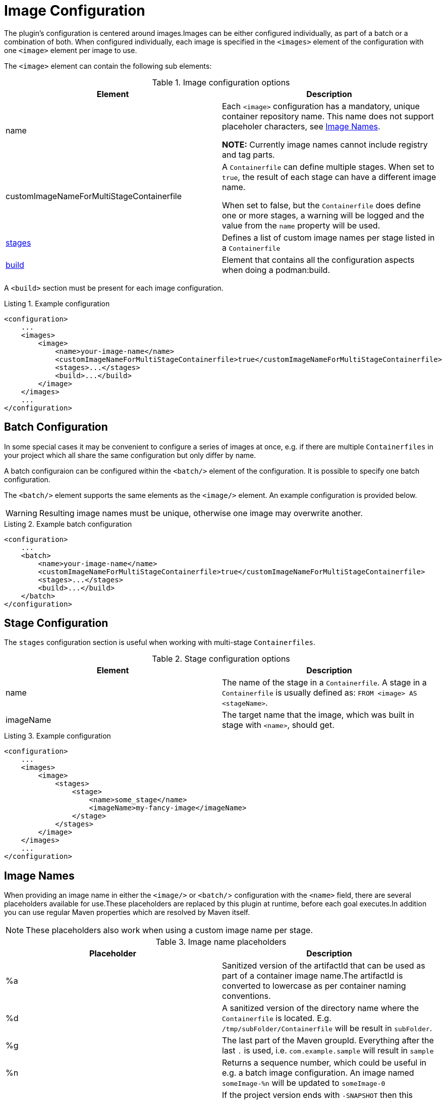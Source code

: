 = Image Configuration
:navtitle: Image Configuration
:listing-caption: Listing
:table-caption: Table

The plugin’s configuration is centered around images.Images can be either configured individually, as part of a batch or a combination of both.
When configured individually, each image is specified in the `<images>` element of the configuration with one `<image>` element per image to use.

The `<image>` element can contain the following sub elements:

.Image configuration options
|===
|Element |Description

|name
|Each `<image>` configuration has a mandatory, unique container repository name.
This name does not support placeholer characters, see xref:image-configuration.adoc#imagenames[Image Names].

**NOTE:** Currently image names cannot include registry and tag parts.

|customImageNameForMultiStageContainerfile
|A `Containerfile` can define multiple stages.
When set to `true`, the result of each stage can have a different image name.

When set to false, but the `Containerfile` does define one or more stages, a warning will be logged and the value from the `name` property will be used.

|<<stageconfig,stages>>
|Defines a list of custom image names per stage listed in a `Containerfile`

|xref:goals/build.adoc#buildconfig[build]
|Element that contains all the configuration aspects when doing a podman:build.

|===

A `<build>` section must be present for each image configuration.

.Example configuration
[source,xml]
----
<configuration>
    ...
    <images>
        <image>
            <name>your-image-name</name>
            <customImageNameForMultiStageContainerfile>true</customImageNameForMultiStageContainerfile>
            <stages>...</stages>
            <build>...</build>
        </image>
    </images>
    ...
</configuration>
----

== Batch Configuration
:navtitle: Batch Configuration
[#batchconfig]

In some special cases it may be convenient to configure a series of images at once, e.g. if there are multiple `Containerfiles` in your project which all share the same configuration but only differ by name.

A batch configuraion can be configured within the `<batch/>` element of the configuration. It is possible to specify one batch configuration.

The `<batch/>` element supports the same elements as the `<image/>` element. An example configuration is provided below.

WARNING: Resulting image names must be unique, otherwise one image may overwrite another.

.Example batch configuration
[source,xml]
----
<configuration>
    ...
    <batch>
        <name>your-image-name</name>
        <customImageNameForMultiStageContainerfile>true</customImageNameForMultiStageContainerfile>
        <stages>...</stages>
        <build>...</build>
    </batch>
</configuration>
----

== Stage Configuration
:navtitle: Stage Configuration
[#stageconfig]

The `stages` configuration section is useful when working with multi-stage `Containerfiles`.

.Stage configuration options
|===
|Element |Description

|name
|The name of the stage in a `Containerfile`. A stage in a `Containerfile` is usually defined as: `FROM <image> AS <stageName>`.

|imageName
|The target name that the image, which was built in stage with `<name>`, should get.

|===

.Example configuration
[source,xml]
----
<configuration>
    ...
    <images>
        <image>
            <stages>
                <stage>
                    <name>some_stage</name>
                    <imageName>my-fancy-image</imageName>
                </stage>
            </stages>
        </image>
    </images>
    ...
</configuration>
----

== Image Names
:navtitle: Image Names
[#imagenames]

When providing an image name in either the `<image/>` or `<batch/`> configuration with the `<name>` field, there are several placeholders available for use.These placeholders are replaced by this plugin at runtime, before each goal executes.In addition you can use regular Maven properties which are resolved by Maven itself.

NOTE: These placeholders also work when using a custom image name per stage.

.Image name placeholders
|===
|Placeholder |Description

|%a
|Sanitized version of the artifactId that can be used as part of a container image name.The artifactId is converted to lowercase as per container naming conventions.

|%d
|A sanitized version of the directory name where the `Containerfile` is located. E.g. `/tmp/subFolder/Containerfile` will be result in `subFolder`.

|%g
|The last part of the Maven groupId. Everything after the last `.` is used, i.e. `com.example.sample` will result in `sample`

|%n
|Returns a sequence number, which could be useful in e.g. a batch image configuration. An image named `someImage-%n` will be updated to `someImage-0`

|%l
|If the project version ends with `-SNAPSHOT` then this placeholder results in `latest`, otherwise the full Maven version is used (same as `%v`)

|%t
|Resolves to `snapshot-<timestamp>` where the timestamp is formatted as `yyMMdd-HHmmss-SSSS`

|%v
|The project version. See also: `${project.version}`

|===
